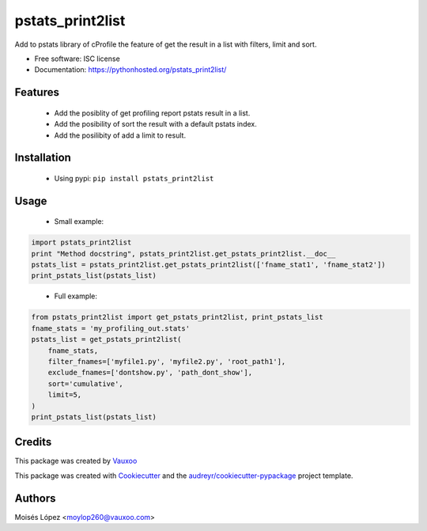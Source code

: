 =================
pstats_print2list
=================

.. image:: https://img.shields.io/pypi/v/pstats_print2list.svg
        :target: https://pypi.python.org/pypi/pstats_print2list

.. image:: https://img.shields.io/travis/Vauxoo/pstats-print2list.svg
        :target: https://travis-ci.org/Vauxoo/pstats-print2list

.. .. image:: https://readthedocs.org/projects/pstats_print2list/badge/?version=latest
..         :target: https://readthedocs.org/projects/pstats_print2list/?badge=latest
..         :alt: Documentation Status

.. image:: https://coveralls.io/repos/github/Vauxoo/pstats-print2list/badge.svg?branch=master 
        :target: https://coveralls.io/github/Vauxoo/pstats-print2list?branch=master

.. image:: https://img.shields.io/pypi/dm/pstats_print2list.svg
        :target: https://pypi.python.org/pypi/pstats_print2list


Add to pstats library of cProfile the feature of get the result in a list with filters, limit and sort.

* Free software: ISC license
* Documentation: https://pythonhosted.org/pstats_print2list/

Features
--------
 
 * Add the posiblity of get profiling report pstats result in a list.
 * Add the posibility of sort the result with a default pstats index.
 * Add the posilibity of add a limit to result.


Installation
------------

 * Using pypi: ``pip install pstats_print2list``

Usage
-----

 * Small example:
.. code-block:: python

   import pstats_print2list
   print "Method docstring", pstats_print2list.get_pstats_print2list.__doc__
   pstats_list = pstats_print2list.get_pstats_print2list(['fname_stat1', 'fname_stat2'])
   print_pstats_list(pstats_list)
..

 * Full example:
.. code-block:: python

    from pstats_print2list import get_pstats_print2list, print_pstats_list
    fname_stats = 'my_profiling_out.stats'
    pstats_list = get_pstats_print2list(
        fname_stats,
        filter_fnames=['myfile1.py', 'myfile2.py', 'root_path1'],
        exclude_fnames=['dontshow.py', 'path_dont_show'],
        sort='cumulative',
        limit=5,
    )
    print_pstats_list(pstats_list)
..

Credits
-------

This package was created by Vauxoo_

.. _Vauxoo: https://www.vauxoo.com/

This package was created with Cookiecutter_ and the `audreyr/cookiecutter-pypackage`_ project template.

.. _Cookiecutter: https://github.com/audreyr/cookiecutter
.. _`audreyr/cookiecutter-pypackage`: https://github.com/audreyr/cookiecutter-pypackage


Authors
-------

Moisés López <moylop260@vauxoo.com>
